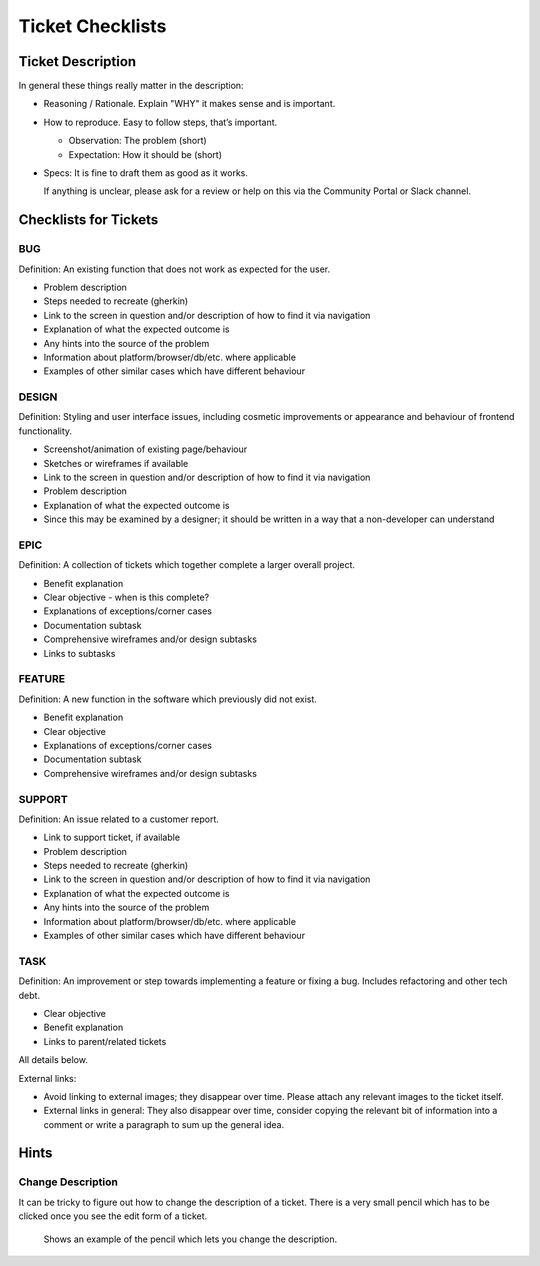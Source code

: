 .. _checklist-tickets:

=================
Ticket Checklists
=================


Ticket Description
==================

In general these things really matter in the description:

- Reasoning / Rationale. Explain "WHY" it makes sense and is important.

- How to reproduce. Easy to follow steps, that’s important.

  - Observation: The problem (short)

  - Expectation: How it should be (short)

- Specs: It is fine to draft them as good as it works.

  If anything is unclear, please ask for a review or help on this via the
  Community Portal or Slack channel.


Checklists for Tickets
======================

BUG
---

Definition: An existing function that does not work as expected for the user.

- Problem description
- Steps needed to recreate (gherkin)
- Link to the screen in question and/or description of how to find it via 
  navigation
- Explanation of what the expected outcome is
- Any hints into the source of the problem
- Information about platform/browser/db/etc. where applicable
- Examples of other similar cases which have different behaviour

DESIGN
------

Definition: Styling and user interface issues, including cosmetic improvements
or appearance and behaviour of frontend functionality.

- Screenshot/animation of existing page/behaviour
- Sketches or wireframes if available
- Link to the screen in question and/or description of how to find it via 
  navigation
- Problem description
- Explanation of what the expected outcome is
- Since this may be examined by a designer; it should be written in a way that a
  non-developer can understand

EPIC
----

Definition: A collection of tickets which together complete a larger overall
project.

- Benefit explanation
- Clear objective - when is this complete?
- Explanations of exceptions/corner cases
- Documentation subtask
- Comprehensive wireframes and/or design subtasks
- Links to subtasks

FEATURE
-------

Definition: A new function in the software which previously did not exist.

- Benefit explanation
- Clear objective
- Explanations of exceptions/corner cases
- Documentation subtask
- Comprehensive wireframes and/or design subtasks

SUPPORT
-------

Definition: An issue related to a customer report.

- Link to support ticket, if available
- Problem description
- Steps needed to recreate (gherkin)
- Link to the screen in question and/or description of how to find it via 
  navigation
- Explanation of what the expected outcome is
- Any hints into the source of the problem
- Information about platform/browser/db/etc. where applicable
- Examples of other similar cases which have different behaviour

TASK
----

Definition: An improvement or step towards implementing a feature or fixing
a bug. Includes refactoring and other tech debt.

- Clear objective
- Benefit explanation
- Links to parent/related tickets


All details below.


External links:

- Avoid linking to external images; they disappear over time. Please attach any
  relevant images to the ticket itself.

- External links in general: They also disappear over time, consider copying the
  relevant bit of information into a comment or write a paragraph to sum up the
  general idea.


Hints
=====

Change Description
------------------

It can be tricky to figure out how to change the description of a ticket. There
is a very small pencil which has to be clicked once you see the edit form of a
ticket.


.. figure:: ../images/redmine-description.png
   :alt: Example of pencil to change the ticket description

   Shows an example of the pencil which lets you change the description.

